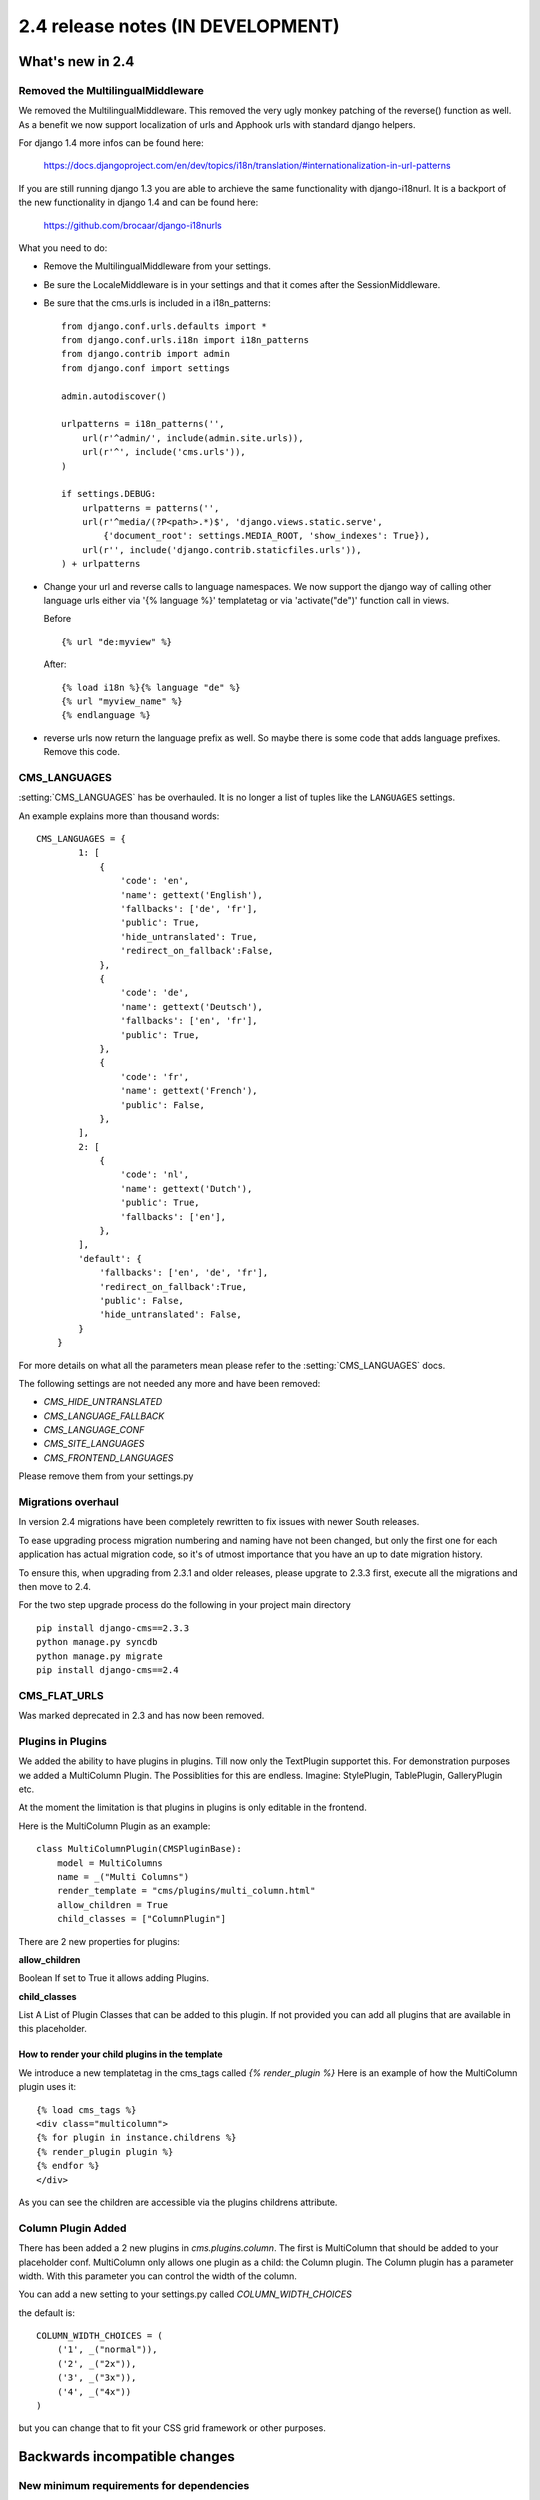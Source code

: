 ##################################
2.4 release notes (IN DEVELOPMENT)
##################################

*****************
What's new in 2.4
*****************

Removed the MultilingualMiddleware
==================================

We removed the MultilingualMiddleware. This removed the very ugly monkey patching of the
reverse() function as well. As a benefit we now support localization of urls and Apphook urls with standard django helpers.


For django 1.4 more infos can be found here:

    https://docs.djangoproject.com/en/dev/topics/i18n/translation/#internationalization-in-url-patterns

If you are still running django 1.3 you are able to archieve the same functionality with django-i18nurl. It is a backport
of the new functionality in django 1.4 and can be found here:

    https://github.com/brocaar/django-i18nurls


What you need to do:

- Remove the MultilingualMiddleware from your settings.
- Be sure the LocaleMiddleware is in your settings and that it comes after the SessionMiddleware.
- Be sure that the cms.urls is included in a i18n_patterns::

        from django.conf.urls.defaults import *
        from django.conf.urls.i18n import i18n_patterns
        from django.contrib import admin
        from django.conf import settings

        admin.autodiscover()

        urlpatterns = i18n_patterns('',
            url(r'^admin/', include(admin.site.urls)),
            url(r'^', include('cms.urls')),
        )

        if settings.DEBUG:
            urlpatterns = patterns('',
            url(r'^media/(?P<path>.*)$', 'django.views.static.serve',
                {'document_root': settings.MEDIA_ROOT, 'show_indexes': True}),
            url(r'', include('django.contrib.staticfiles.urls')),
        ) + urlpatterns

- Change your url and reverse calls to language namespaces. We now support the django way of
  calling other language urls either via '{% language %}' templatetag or via 'activate("de")' function call in views.

  Before ::

        {% url "de:myview" %}

  After::

        {% load i18n %}{% language "de" %}
        {% url "myview_name" %}
        {% endlanguage %}

- reverse urls now return the language prefix as well. So maybe there is some code that adds language prefixes. Remove
  this code.

CMS_LANGUAGES
=============

:setting:`CMS_LANGUAGES` has be overhauled. It is no longer a list of tuples like the ``LANGUAGES`` settings.

An example explains more than thousand words::

    CMS_LANGUAGES = {
            1: [
                {
                    'code': 'en',
                    'name': gettext('English'),
                    'fallbacks': ['de', 'fr'],
                    'public': True,
                    'hide_untranslated': True,
                    'redirect_on_fallback':False,
                },
                {
                    'code': 'de',
                    'name': gettext('Deutsch'),
                    'fallbacks': ['en', 'fr'],
                    'public': True,
                },
                {
                    'code': 'fr',
                    'name': gettext('French'),
                    'public': False,
                },
            ],
            2: [
                {
                    'code': 'nl',
                    'name': gettext('Dutch'),
                    'public': True,
                    'fallbacks': ['en'],
                },
            ],
            'default': {
                'fallbacks': ['en', 'de', 'fr'],
                'redirect_on_fallback':True,
                'public': False,
                'hide_untranslated': False,
            }
        }


For more details on what all the parameters mean please refer to the :setting:`CMS_LANGUAGES` docs.

The following settings are not needed any more and have been removed:

- `CMS_HIDE_UNTRANSLATED`
- `CMS_LANGUAGE_FALLBACK`
- `CMS_LANGUAGE_CONF`
- `CMS_SITE_LANGUAGES`
- `CMS_FRONTEND_LANGUAGES`

Please remove them from your settings.py


.. _migrations-upgrade:

Migrations overhaul
===================
In version 2.4 migrations have been completely rewritten to fix issues with
newer South releases.

To ease upgrading process migration numbering and naming have not been changed,
but only the first one for each application has actual migration code, so it's of
utmost importance that you have an up to date migration history.

To ensure this, when upgrading from 2.3.1 and older releases, please upgrate to
2.3.3 first, execute all the migrations and then move to 2.4.

For the two step upgrade process do the following in your project main directory ::

    pip install django-cms==2.3.3
    python manage.py syncdb
    python manage.py migrate
    pip install django-cms==2.4


CMS_FLAT_URLS
=============

Was marked deprecated in 2.3 and has now been removed.



Plugins in Plugins
==================

We added the ability to have plugins in plugins. Till now only the TextPlugin supportet this.
For demonstration purposes we added a MultiColumn Plugin. The Possiblities for this are endless.
Imagine: StylePlugin, TablePlugin, GalleryPlugin etc.

At the moment the limitation is that plugins in plugins is only editable in the frontend.

Here is the MultiColumn Plugin as an example::
	
	class MultiColumnPlugin(CMSPluginBase):
	    model = MultiColumns
	    name = _("Multi Columns")
	    render_template = "cms/plugins/multi_column.html"
	    allow_children = True
	    child_classes = ["ColumnPlugin"]
	
There are 2 new properties for plugins:

**allow_children**

Boolean
If set to True it allows adding Plugins.

**child_classes**

List
A List of Plugin Classes that can be added to this plugin.
If not provided you can add all plugins that are available in this placeholder.

How to render your child plugins in the template
------------------------------------------------

We introduce a new templatetag in the cms_tags called `{% render_plugin %}`
Here is an example of how the MultiColumn plugin uses it::
	
	{% load cms_tags %}
	<div class="multicolumn">
	{% for plugin in instance.childrens %}
    	{% render_plugin plugin %}
	{% endfor %}
	</div>

As you can see the children are accessible via the plugins childrens attribute.


Column Plugin Added
===================

There has been added a 2 new plugins in `cms.plugins.column`.
The first is MultiColumn that should be added to your placeholder conf.
MultiColumn only allows one plugin as a child: the Column plugin.
The Column plugin has a parameter width. With this parameter you can control the width 
of the column. 

You can add a new setting to your settings.py called `COLUMN_WIDTH_CHOICES`

the default is::

	COLUMN_WIDTH_CHOICES = (
	    ('1', _("normal")),
	    ('2', _("2x")),
	    ('3', _("3x")),
	    ('4', _("4x"))
	)

but you can change that to fit your CSS grid framework or other purposes.


******************************
Backwards incompatible changes
******************************

New minimum requirements for dependencies
=========================================

If you are running django 1.3.X you need to install django-i18nurls, if you want
multilingual features. The cms.urls needs to be in a i18n url pattern.


********************
Pending deprecations
********************

* ``simple_language_changer`` will be removed in version 2.5. A bugfix makes
  this redundant as every non managed url will behave like this.
